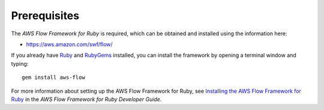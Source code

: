 Prerequisites
-------------

The *AWS Flow Framework for Ruby* is required, which can be obtained and installed using the information here:

- https://aws.amazon.com/swf/flow/

If you already have Ruby_ and RubyGems_ installed, you can install the framework by opening a
terminal window and typing::

    gem install aws-flow

For more information about setting up the AWS Flow Framework for Ruby, see `Installing the AWS Flow Framework for
Ruby`_ in the *AWS Flow Framework for Ruby Developer Guide*.

.. _Ruby: https://www.ruby-lang.org/
.. _RubyGems: http://rubygems.org/
.. _`Installing the AWS Flow Framework for Ruby`: http://docs.aws.amazon.com/amazonswf/latest/awsrbflowguide/installing.html
